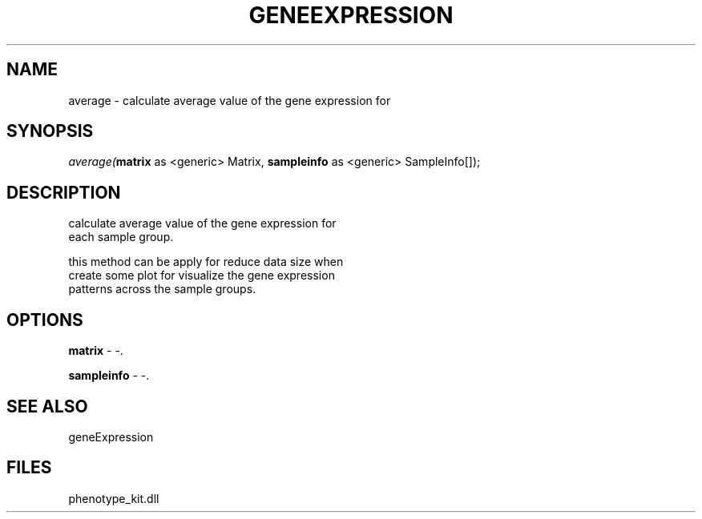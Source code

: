 .\" man page create by R# package system.
.TH GENEEXPRESSION 1 2000-01-01 "average" "average"
.SH NAME
average \- calculate average value of the gene expression for
.SH SYNOPSIS
\fIaverage(\fBmatrix\fR as <generic> Matrix, 
\fBsampleinfo\fR as <generic> SampleInfo[]);\fR
.SH DESCRIPTION
.PP
calculate average value of the gene expression for
 each sample group.
 
 this method can be apply for reduce data size when 
 create some plot for visualize the gene expression
 patterns across the sample groups.
.PP
.SH OPTIONS
.PP
\fBmatrix\fB \fR\- -. 
.PP
.PP
\fBsampleinfo\fB \fR\- -. 
.PP
.SH SEE ALSO
geneExpression
.SH FILES
.PP
phenotype_kit.dll
.PP
